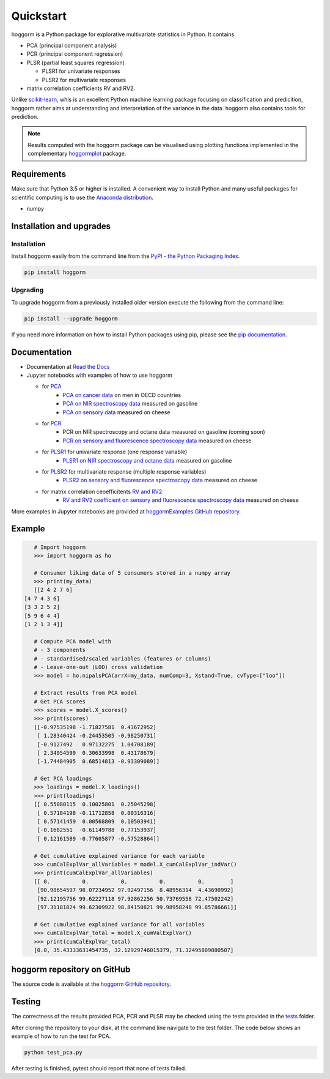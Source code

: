 Quickstart
==========

hoggorm is a Python package for explorative multivariate statistics in Python. It contains 

* PCA (principal component analysis)
* PCR (principal component regression)
* PLSR (partial least squares regression)
  
  - PLSR1 for univariate responses
  - PLSR2 for multivariate responses
* matrix correlation coefficients RV and RV2.

Unlike `scikit-learn`_, whis is an excellent Python machine learning package focusing on classification and predicition, hoggorm rather aims at understanding and interpretation of the variance in the data. hoggorm also contains tools for prediction.

.. _scikit-learn: http://scikit-learn.org/stable/

.. note:: Results computed with the hoggorm package can be visualised using plotting functions implemented in the complementary `hoggormplot`_ package.

.. _hoggormplot: http://hoggormplot.readthedocs.io/en/latest/index.html


Requirements
------------
Make sure that Python 3.5 or higher is installed. A convenient way to install Python and many useful packages for scientific computing is to use the `Anaconda distribution`_.

.. _Anaconda distribution: https://www.anaconda.com/download/

- numpy


Installation and upgrades
-------------------------

Installation
++++++++++++

Install hoggorm easily from the command line from the `PyPI - the Python Packaging Index`_. 

.. _PyPI - the Python Packaging Index: https://pypi.python.org/pypi

.. code-block:: bash

	pip install hoggorm

Upgrading
+++++++++

To upgrade hoggorm from a previously installed older version execute the following from the command line:

.. code-block:: bash
        
        pip install --upgrade hoggorm


If you need more information on how to install Python packages using pip, please see the `pip documentation`_.

.. _pip documentation: https://pip.pypa.io/en/stable/#


Documentation
-------------

- Documentation at `Read the Docs`_
- Jupyter notebooks with examples of how to use hoggorm
  
  - for `PCA`_
		- `PCA on cancer data`_ on men in OECD countries
		- `PCA on NIR spectroscopy data`_ measured on gasoline	
		- `PCA on sensory data`_ measured on cheese
  - for `PCR`_
		- PCR on NIR spectroscopy and octane data measured on gasoline (coming soon)
		- `PCR on sensory and fluorescence spectroscopy data`_ measured on cheese
  - for `PLSR1`_ for univariate response (one response variable)
    	- `PLSR1 on NIR spectroscopy and octane data`_ measured on gasoline
  - for `PLSR2`_ for multivariate response (multiple response variables)
    	- `PLSR2 on sensory and fluorescence spectroscopy data`_ measured on cheese
  - for matrix correlation ceoefficitents `RV and RV2`_ 
		- `RV and RV2 coefficient on sensory and fluorescence spectroscopy data`_ measured on cheese
  

.. _Read the Docs: http://hoggorm.readthedocs.io/en/latest
.. _PCA: https://github.com/olivertomic/hoggorm/tree/master/examples/PCA
.. _PCR: https://github.com/olivertomic/hoggorm/tree/master/examples/PCR
.. _PLSR1: https://github.com/olivertomic/hoggorm/tree/master/examples/PLSR
.. _PLSR2: https://github.com/olivertomic/hoggorm/tree/master/examples/PLSR
.. _RV and RV2: https://github.com/olivertomic/hoggorm/tree/master/examples/RV_%26_RV2
.. _PCA on cancer data: https://github.com/olivertomic/hoggorm/blob/master/examples/PCA/PCA_on_cancer_data.ipynb
.. _PCA on NIR spectroscopy data: https://github.com/olivertomic/hoggorm/blob/master/examples/PCA/PCA_on_spectroscopy_data.ipynb
.. _PCA on sensory data: https://github.com/olivertomic/hoggorm/blob/master/examples/PCA/PCA_on_descriptive_sensory_analysis_data.ipynb
.. _PCR on sensory and fluorescence spectroscopy data: https://github.com/olivertomic/hoggorm/blob/master/examples/PCR/PCR_on_sensory_and_fluorescence_data.ipynb
.. _PLSR1 on NIR spectroscopy and octane data: https://github.com/olivertomic/hoggorm/blob/master/examples/PLSR/PLSR_on_NIR_and_octane_data.ipynb
.. _PLSR2 on sensory and fluorescence spectroscopy data: https://github.com/olivertomic/hoggorm/blob/master/examples/PLSR/PLSR_on_sensory_and_fluorescence_data.ipynb
.. _RV and RV2 coefficient on sensory and fluorescence spectroscopy data: https://github.com/olivertomic/hoggorm/blob/master/examples/RV_%26_RV2/RV_and_RV2_on_sensory_and_fluorescence_data.ipynb

More examples in Jupyter notebooks are provided at `hoggormExamples GitHub repository`_.

.. _hoggormExamples GitHub repository: https://github.com/khliland/hoggormExamples


Example
-------

.. code-block:: bash

	# Import hoggorm
	>>> import hoggorm as ho

	# Consumer liking data of 5 consumers stored in a numpy array
	>>> print(my_data)
	[[2 4 2 7 6]
     [4 7 4 3 6]
     [3 3 2 5 2]
     [5 9 6 4 4]
     [1 2 1 3 4]]
	
	# Compute PCA model with
	# - 3 components
	# - standardised/scaled variables (features or columns)
	# - Leave-one-out (LOO) cross validation
	>>> model = ho.nipalsPCA(arrX=my_data, numComp=3, Xstand=True, cvType=["loo"])
	
	# Extract results from PCA model
	# Get PCA scores
	>>> scores = model.X_scores()
	>>> print(scores)
	[[-0.97535198 -1.71827581  0.43672952]
	 [ 1.28340424 -0.24453505 -0.98250731]
	 [-0.9127492   0.97132275  1.04708189]
	 [ 2.34954599  0.30633998  0.43178679]
	 [-1.74484905  0.68514813 -0.93309089]]
	
	# Get PCA loadings
	>>> loadings = model.X_loadings()
	>>> print(loadings)
	[[ 0.55080115  0.10025801  0.25045298]
	 [ 0.57184198 -0.11712858  0.00316316]
	 [ 0.57141459  0.00568809  0.10503941]
	 [-0.1682551  -0.61149788  0.77153937]
	 [ 0.12161589 -0.77605877 -0.57528864]]
	
	# Get cumulative explained variance for each variable
	>>> cumCalExplVar_allVariables = model.X_cumCalExplVar_indVar()
	>>> print(cumCalExplVar_allVariables)
	[[ 0.          0.          0.          0.          0.        ]
	 [90.98654597 98.07234952 97.92497156  8.48956314  4.43690992]
	 [92.12195756 99.62227118 97.92862256 50.73769558 72.47502242]
	 [97.31181824 99.62309922 98.84150821 99.98958248 99.85786661]]
	
	# Get cumulative explained variance for all variables
	>>> cumCalExplVar_total = model.X_cumValExplVar()
	>>> print(cumCalExplVar_total)
	[0.0, 35.43333631454735, 32.12929746015379, 71.32495809880507]

hoggorm repository on GitHub
----------------------------
The source code is available at the `hoggorm GitHub repository`_.

.. _hoggorm GitHub repository: https://github.com/olivertomic/hoggorm


Testing
-------
The correctness of the results provided PCA, PCR and PLSR may be checked using the tests provided in the `tests`_ folder.

.. _tests: https://github.com/olivertomic/hoggorm/tree/master/tests


After cloning the repository to your disk, at the command line navigate to the test folder. The code below shows an example of how to run the test for PCA.

.. code-block:: bash
        
        python test_pca.py 

After testing is finished, pytest should report that none of tests failed.


